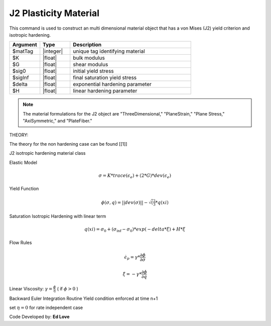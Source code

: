 .. _J2Plasticity:

J2 Plasticity Material
^^^^^^^^^^^^^^^^^^^^^^

This command is used to construct an multi dimensional material object that has a von Mises (J2) yield criterion and isotropic hardening.

.. function:: nDMaterial J2Plasticity $matTag $K $G $sig0 $sigInf $delta $H

.. csv-table:: 
   :header: "Argument", "Type", "Description"
   :widths: 10, 10, 40

   $matTag, |integer|, unique tag identifying material
   $K, |float|,	   bulk modulus
   $G, |float|,	   shear modulus
   $sig0, |float|,	   initial yield stress
   $sigInf, |float|,	   final saturation yield stress
   $delta, |float|,	   exponential hardening parameter
   $H, |float|,linear hardening parameter

.. note::

   The material formulations for the J2 object are "ThreeDimensional," "PlaneStrain," "Plane Stress," "AxiSymmetric," and "PlateFiber."

THEORY:

The theory for the non hardening case can be found [[1]]

J2 isotropic hardening material class

Elastic Model

.. math::

   \sigma = K*trace(\epsilon_e) + (2*G)*dev(\epsilon_e)

Yield Function

.. math::

   \phi(\sigma,q) = || dev(\sigma) || - \sqrt(\tfrac{2}{3}*q(xi)

Saturation Isotropic Hardening with linear term

.. math::
   
   q(xi) = \sigma_0 + (\sigma_\inf - \sigma_0)*exp(-delta*\xi) + H*\xi

Flow Rules

.. math::

   \dot {\epsilon_p} = \gamma * \frac{\partial \phi}{\partial \sigma}

   \dot \xi = -\gamma * \frac{\partial \phi}{\partial q}

Linear Viscosity: :math:`\gamma = \frac{\phi}{\eta}` ( if :math:`\phi > 0` )

Backward Euler Integration Routine Yield condition enforced at time n+1

set :math:`\eta = 0` for rate independent case

Code Developed by: **Ed Love**
